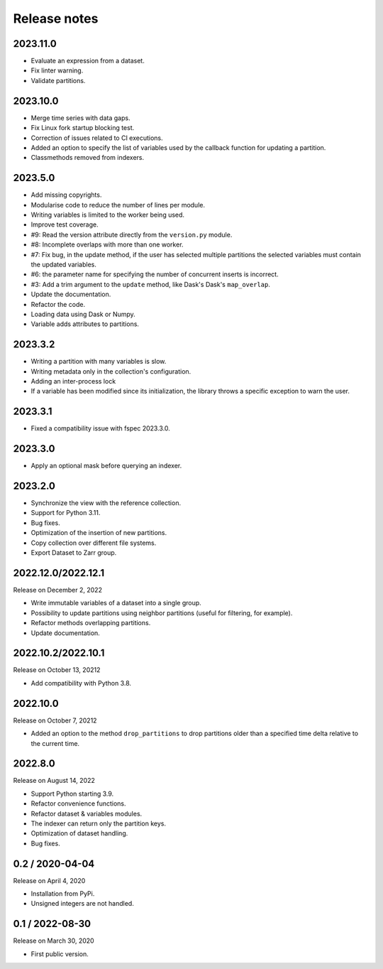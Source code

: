 Release notes
=============

2023.11.0
---------
* Evaluate an expression from a dataset.
* Fix linter warning.
* Validate partitions.

2023.10.0
---------
* Merge time series with data gaps.
* Fix Linux fork startup blocking test.
* Correction of issues related to CI executions.
* Added an option to specify the list of variables used by the callback
  function for updating a partition.
* Classmethods removed from indexers.

2023.5.0
--------
* Add missing copyrights.
* Modularise code to reduce the number of lines per module.
* Writing variables is limited to the worker being used.
* Improve test coverage.
* #9: Read the version attribute directly from the ``version.py`` module.
* #8: Incomplete overlaps with more than one worker.
* #7: Fix bug, in the update method, if the user has selected multiple
  partitions the selected variables must contain the updated variables.
* #6: the parameter name for specifying the number of concurrent inserts is
  incorrect.
* #3: Add a trim argument to the ``update`` method, like Dask's Dask's
  ``map_overlap``.
* Update the documentation.
* Refactor the code.
* Loading data using Dask or Numpy.
* Variable adds attributes to partitions.

2023.3.2
--------
* Writing a partition with many variables is slow.
* Writing metadata only in the collection's configuration.
* Adding an inter-process lock
* If a variable has been modified since its initialization, the library throws a
  specific exception to warn the user.

2023.3.1
--------
* Fixed a compatibility issue with fspec 2023.3.0.

2023.3.0
--------
* Apply an optional mask before querying an indexer.

2023.2.0
--------
* Synchronize the view with the reference collection.
* Support for Python 3.11.
* Bug fixes.
* Optimization of the insertion of new partitions.
* Copy collection over different file systems.
* Export Dataset to Zarr group.

2022.12.0/2022.12.1
-------------------

Release on December 2, 2022

* Write immutable variables of a dataset into a single group.
* Possibility to update partitions using neighbor partitions (useful for
  filtering, for example).
* Refactor methods overlapping partitions.
* Update documentation.

2022.10.2/2022.10.1
-------------------

Release on October 13, 20212

* Add compatibility with Python 3.8.

2022.10.0
---------

Release on October 7, 20212

* Added an option to the method ``drop_partitions`` to drop partitions
  older than a specified time delta relative to the current time.

2022.8.0
--------

Release on August 14, 2022

* Support Python starting 3.9.
* Refactor convenience functions.
* Refactor dataset & variables modules.
* The indexer can return only the partition keys.
* Optimization of dataset handling.
* Bug fixes.

0.2 / 2020-04-04
----------------

Release on April 4, 2020

* Installation from PyPi.
* Unsigned integers are not handled.

0.1 / 2022-08-30
-----------------

Release on March 30, 2020

* First public version.
